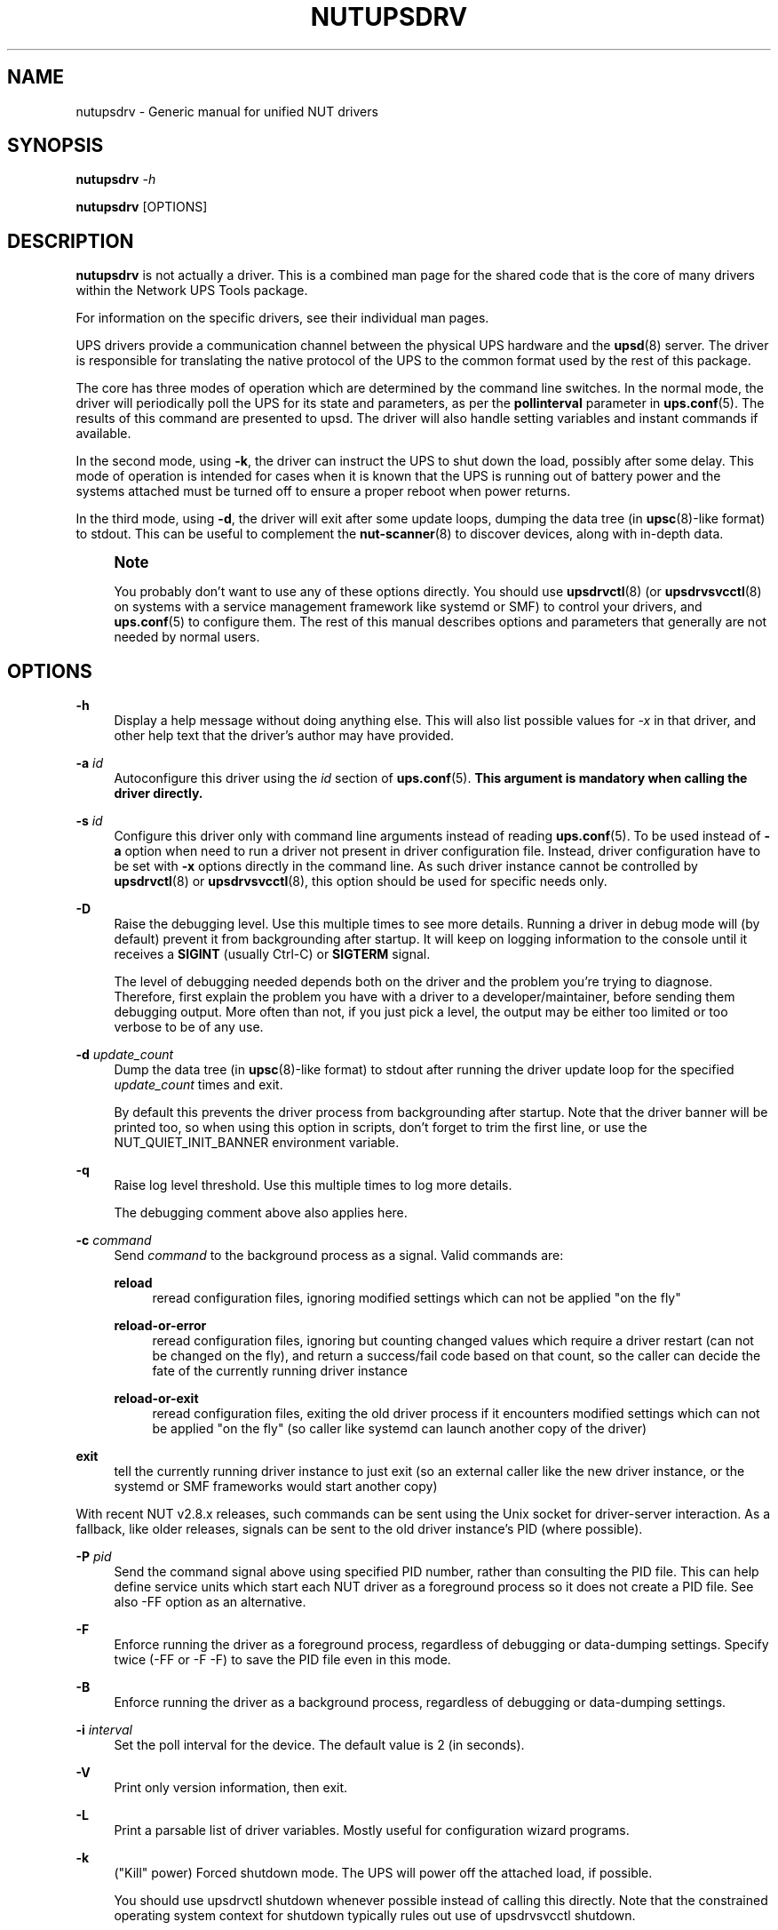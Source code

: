 '\" t
.\"     Title: nutupsdrv
.\"    Author: [FIXME: author] [see http://www.docbook.org/tdg5/en/html/author]
.\" Generator: DocBook XSL Stylesheets vsnapshot <http://docbook.sf.net/>
.\"      Date: 08/08/2025
.\"    Manual: NUT Manual
.\"    Source: Network UPS Tools 2.8.4
.\"  Language: English
.\"
.TH "NUTUPSDRV" "8" "08/08/2025" "Network UPS Tools 2\&.8\&.4" "NUT Manual"
.\" -----------------------------------------------------------------
.\" * Define some portability stuff
.\" -----------------------------------------------------------------
.\" ~~~~~~~~~~~~~~~~~~~~~~~~~~~~~~~~~~~~~~~~~~~~~~~~~~~~~~~~~~~~~~~~~
.\" http://bugs.debian.org/507673
.\" http://lists.gnu.org/archive/html/groff/2009-02/msg00013.html
.\" ~~~~~~~~~~~~~~~~~~~~~~~~~~~~~~~~~~~~~~~~~~~~~~~~~~~~~~~~~~~~~~~~~
.ie \n(.g .ds Aq \(aq
.el       .ds Aq '
.\" -----------------------------------------------------------------
.\" * set default formatting
.\" -----------------------------------------------------------------
.\" disable hyphenation
.nh
.\" disable justification (adjust text to left margin only)
.ad l
.\" -----------------------------------------------------------------
.\" * MAIN CONTENT STARTS HERE *
.\" -----------------------------------------------------------------
.SH "NAME"
nutupsdrv \- Generic manual for unified NUT drivers
.SH "SYNOPSIS"
.sp
\fBnutupsdrv\fR \fI\-h\fR
.sp
\fBnutupsdrv\fR [OPTIONS]
.SH "DESCRIPTION"
.sp
\fBnutupsdrv\fR is not actually a driver\&. This is a combined man page for the shared code that is the core of many drivers within the Network UPS Tools package\&.
.sp
For information on the specific drivers, see their individual man pages\&.
.sp
UPS drivers provide a communication channel between the physical UPS hardware and the \fBupsd\fR(8) server\&. The driver is responsible for translating the native protocol of the UPS to the common format used by the rest of this package\&.
.sp
The core has three modes of operation which are determined by the command line switches\&. In the normal mode, the driver will periodically poll the UPS for its state and parameters, as per the \fBpollinterval\fR parameter in \fBups.conf\fR(5)\&. The results of this command are presented to upsd\&. The driver will also handle setting variables and instant commands if available\&.
.sp
In the second mode, using \fB\-k\fR, the driver can instruct the UPS to shut down the load, possibly after some delay\&. This mode of operation is intended for cases when it is known that the UPS is running out of battery power and the systems attached must be turned off to ensure a proper reboot when power returns\&.
.sp
In the third mode, using \fB\-d\fR, the driver will exit after some update loops, dumping the data tree (in \fBupsc\fR(8)\-like format) to stdout\&. This can be useful to complement the \fBnut-scanner\fR(8) to discover devices, along with in\-depth data\&.
.if n \{\
.sp
.\}
.RS 4
.it 1 an-trap
.nr an-no-space-flag 1
.nr an-break-flag 1
.br
.ps +1
\fBNote\fR
.ps -1
.br
.sp
You probably don\(cqt want to use any of these options directly\&. You should use \fBupsdrvctl\fR(8) (or \fBupsdrvsvcctl\fR(8) on systems with a service management framework like systemd or SMF) to control your drivers, and \fBups.conf\fR(5) to configure them\&. The rest of this manual describes options and parameters that generally are not needed by normal users\&.
.sp .5v
.RE
.SH "OPTIONS"
.PP
\fB\-h\fR
.RS 4
Display a help message without doing anything else\&. This will also list possible values for
\fI\-x\fR
in that driver, and other help text that the driver\(cqs author may have provided\&.
.RE
.PP
\fB\-a\fR \fIid\fR
.RS 4
Autoconfigure this driver using the
\fIid\fR
section of
\fBups.conf\fR(5)\&.
\fBThis argument is mandatory when calling the driver directly\&.\fR
.RE
.PP
\fB\-s\fR \fIid\fR
.RS 4
Configure this driver only with command line arguments instead of reading
\fBups.conf\fR(5)\&. To be used instead of
\fB\-a\fR
option when need to run a driver not present in driver configuration file\&. Instead, driver configuration have to be set with
\fB\-x\fR
options directly in the command line\&. As such driver instance cannot be controlled by
\fBupsdrvctl\fR(8)
or
\fBupsdrvsvcctl\fR(8), this option should be used for specific needs only\&.
.RE
.PP
\fB\-D\fR
.RS 4
Raise the debugging level\&. Use this multiple times to see more details\&. Running a driver in debug mode will (by default) prevent it from backgrounding after startup\&. It will keep on logging information to the console until it receives a
\fBSIGINT\fR
(usually Ctrl\-C) or
\fBSIGTERM\fR
signal\&.
.sp
The level of debugging needed depends both on the driver and the problem you\(cqre trying to diagnose\&. Therefore, first explain the problem you have with a driver to a developer/maintainer, before sending them debugging output\&. More often than not, if you just pick a level, the output may be either too limited or too verbose to be of any use\&.
.RE
.PP
\fB\-d\fR \fIupdate_count\fR
.RS 4
Dump the data tree (in
\fBupsc\fR(8)\-like format) to
stdout
after running the driver update loop for the specified
\fIupdate_count\fR
times and exit\&.
.sp
By default this prevents the driver process from backgrounding after startup\&. Note that the driver banner will be printed too, so when using this option in scripts, don\(cqt forget to trim the first line, or use the
NUT_QUIET_INIT_BANNER
environment variable\&.
.RE
.PP
\fB\-q\fR
.RS 4
Raise log level threshold\&. Use this multiple times to log more details\&.
.sp
The debugging comment above also applies here\&.
.RE
.PP
\fB\-c\fR \fIcommand\fR
.RS 4
Send
\fIcommand\fR
to the background process as a signal\&. Valid commands are:
.PP
\fBreload\fR
.RS 4
reread configuration files, ignoring modified settings which can not be applied "on the fly"
.RE
.PP
\fBreload\-or\-error\fR
.RS 4
reread configuration files, ignoring but counting changed values which require a driver restart (can not be changed on the fly), and return a success/fail code based on that count, so the caller can decide the fate of the currently running driver instance
.RE
.PP
\fBreload\-or\-exit\fR
.RS 4
reread configuration files, exiting the old driver process if it encounters modified settings which can not be applied "on the fly" (so caller like systemd can launch another copy of the driver)
.RE
.RE
.PP
\fBexit\fR
.RS 4
tell the currently running driver instance to just exit (so an external caller like the new driver instance, or the systemd or SMF frameworks would start another copy)
.RE
.sp
With recent NUT v2\&.8\&.x releases, such commands can be sent using the Unix socket for driver\-server interaction\&. As a fallback, like older releases, signals can be sent to the old driver instance\(cqs PID (where possible)\&.
.PP
\fB\-P\fR \fIpid\fR
.RS 4
Send the command signal above using specified PID number, rather than consulting the PID file\&. This can help define service units which start each NUT driver as a foreground process so it does not create a PID file\&. See also
\-FF
option as an alternative\&.
.RE
.PP
\fB\-F\fR
.RS 4
Enforce running the driver as a foreground process, regardless of debugging or data\-dumping settings\&. Specify twice (\-FF
or
\-F \-F) to save the PID file even in this mode\&.
.RE
.PP
\fB\-B\fR
.RS 4
Enforce running the driver as a background process, regardless of debugging or data\-dumping settings\&.
.RE
.PP
\fB\-i\fR \fIinterval\fR
.RS 4
Set the poll interval for the device\&. The default value is 2 (in seconds)\&.
.RE
.PP
\fB\-V\fR
.RS 4
Print only version information, then exit\&.
.RE
.PP
\fB\-L\fR
.RS 4
Print a parsable list of driver variables\&. Mostly useful for configuration wizard programs\&.
.RE
.PP
\fB\-k\fR
.RS 4
("Kill" power) Forced shutdown mode\&. The UPS will power off the attached load, if possible\&.
.sp
You should use
upsdrvctl shutdown
whenever possible instead of calling this directly\&. Note that the constrained operating system context for shutdown typically rules out use of
upsdrvsvcctl shutdown\&.
.RE
.PP
\fB\-r\fR \fIdirectory\fR
.RS 4
The driver will
\fBchroot\fR(2)
to
\fIdirectory\fR
during initialization\&. This can be useful when securing systems\&.
.sp
In addition to the state path, many systems will require
/dev/null
to exist within
\fIdirectory\fR
for this to work\&. The serial ports are opened before the
chroot
call, so you do not need to create them inside the jail\&. In fact, it is somewhat safer if you do not (but reconnection to devices may be no longer possible and could require a full restart of the driver)\&.
.RE
.PP
\fB\-u\fR \fIusername\fR
.RS 4
Override the unprivileged username that the driver may use after startup\&. If started as root, after opening configuration files (and optionally calling
\fBchroot\fR(2), as described in the previous option), the driver will look up
\fIusername\fR
in the
passwd
database, then change to the user and group identities associated with
\fIusername\fR\&. (If started with a nonzero UID or effective UID, the driver will silently ignore this option\&.)
.sp
When compiling NUT from source, the default username is typically
nobody, and this may cause permission errors when the driver opens the UPS device node\&. You can use this option to temporarily override the defaults\&. For testing purposes, you can set this option to
root
to bypass permission errors, especially with USB\-based drivers\&. However, you will want to remove this option later in order to avoid permission conflicts between the driver and the unprivileged copy of
\fBupsd\fR(8)\&.
.RE
.PP
\fB\-g\fR \fIgroupname\fR
.RS 4
Override the unprivileged group name that the driver may use after startup to set permissions for the filesystem socket so
upsd
may still access it if the run\-time
user
of the driver normally would deny that access\&.
.RE
.PP
\fB\-x\fR \fIvar\fR=\fIval\fR
.RS 4
Define a variable called
\fIvar\fR
with the value of
\fIvar\fR
in the driver\&. This varies from driver to driver \(em see their specific man pages for more information\&.
.sp
This is like setting
\fIvar\fR=\fIval\fR
in
\fBups.conf\fR(5), but
\fB\-x\fR
on command line overrides any settings from that file\&.
.sp
Note that for fallback values of NUT variables poorly supported by a specific device and/or its NUT driver, you can specify
default\&.var\&.name=val
to set a default value (may be replaced at run\-time by a reading from the device, if one does arrive), or
override\&.var\&.name=val
to hard\-code a value and ignore its readings from the device even if they are served\&. For example, this is often used with
override\&.battery\&.voltage\&.nominal
when the device reports a single cell in 2V range, and you are interested in a standard battery package in 12V range, for PbAc\&.
.RE
.SH "DIAGNOSTICS"
.sp
Information about the startup process is printed to stdout and/or stderr\&. Additional messages after that point are only available in the syslog, unless the driver remains in foreground (e\&.g\&. due to raised debugging verbosity)\&.
.sp
After \fBupsd\fR(8) starts, the UPS clients such as \fBupsc\fR(8) can be used to query the status of an UPS\&.
.SH "PROGRAM CONTROL"
.sp
You should always use \fBupsdrvctl\fR(8) (or \fBupsdrvsvcctl\fR(8) on systems with a service management framework like systemd or SMF) to control the drivers\&. While drivers can be started by hand for testing purposes, it is not recommended for production use\&.
.SH "FILES"
.PP
ups\&.conf
.RS 4
Required configuration file\&. This contains all details on which drivers to start and where the hardware is attached\&.
.RE
.SH "ENVIRONMENT VARIABLES"
.sp
\fBNUT_DEBUG_LEVEL\fR sets default debug verbosity if no \fB\-D\fR arguments were provided on command line, but does not request that the daemon runs in foreground mode\&.
.sp
\fBNUT_CONFPATH\fR is the path name of the directory that contains ups\&.conf and other configuration files\&. If this variable is not set, drivers use a built\-in default, which is often /usr/local/ups/etc\&.
.sp
\fBNUT_STATEPATH\fR is the path name of the directory in which \fBupsd\fR and drivers keep shared state information\&. If this variable is not set, \fBupsd\fR and drivers use a built\-in default, which is often /var/state/ups\&. The \fBSTATEPATH\fR directive in \fBupsd.conf\fR(5) overrides this variable\&.
.sp
\fBNUT_ALTPIDPATH\fR is the path name of the directory in which \fBupsd\fR and drivers store \&.pid files\&. If this variable is not set, \fBupsd\fR and drivers use either \fBNUT_STATEPATH\fR if set, or ALTPIDPATH if set, or otherwise the built\-in default \fBSTATEPATH\fR\&.
.sp
\fBNUT_QUIET_INIT_UPSNOTIFY=true\fR can be used to prevent daemons which can notify service management frameworks (such as systemd) about passing their lifecycle milestones from emitting such notifications (including those about lack of system support for such modern features, once per run)\&.
.sp
\fBNUT_QUIET_INIT_BANNER=true\fR can be used to suppress NUT tool name and version banner\&. NOT recommended for services due to adverse troubleshooting impact, but may be helpful in shell profiles or scripts which process NUT tool outputs\&.
.SH "BUGS"
.sp
Some of the drivers may have bugs\&. See their manuals for more information\&.
.SH "SEE ALSO"
.SS "Configuration:"
.sp
.RS 4
.ie n \{\
\h'-04'\(bu\h'+03'\c
.\}
.el \{\
.sp -1
.IP \(bu 2.3
.\}
\fBups.conf\fR(5)
.RE
.sp
.RS 4
.ie n \{\
\h'-04'\(bu\h'+03'\c
.\}
.el \{\
.sp -1
.IP \(bu 2.3
.\}
\fBnut.conf\fR(5)
.RE
.SS "Server:"
.sp
.RS 4
.ie n \{\
\h'-04'\(bu\h'+03'\c
.\}
.el \{\
.sp -1
.IP \(bu 2.3
.\}
\fBupsd\fR(8)
.RE
.SS "Clients:"
.sp
.RS 4
.ie n \{\
\h'-04'\(bu\h'+03'\c
.\}
.el \{\
.sp -1
.IP \(bu 2.3
.\}
\fBupsc\fR(8)
.RE
.sp
.RS 4
.ie n \{\
\h'-04'\(bu\h'+03'\c
.\}
.el \{\
.sp -1
.IP \(bu 2.3
.\}
\fBupscmd\fR(8)
.RE
.sp
.RS 4
.ie n \{\
\h'-04'\(bu\h'+03'\c
.\}
.el \{\
.sp -1
.IP \(bu 2.3
.\}
\fBupsrw\fR(8)
.RE
.sp
.RS 4
.ie n \{\
\h'-04'\(bu\h'+03'\c
.\}
.el \{\
.sp -1
.IP \(bu 2.3
.\}
\fBupslog\fR(8)
.RE
.sp
.RS 4
.ie n \{\
\h'-04'\(bu\h'+03'\c
.\}
.el \{\
.sp -1
.IP \(bu 2.3
.\}
\fBupsmon\fR(8)
.RE
.SS "CGI programs:"
.sp
.RS 4
.ie n \{\
\h'-04'\(bu\h'+03'\c
.\}
.el \{\
.sp -1
.IP \(bu 2.3
.\}
\fBupsset.cgi\fR(8)
.RE
.sp
.RS 4
.ie n \{\
\h'-04'\(bu\h'+03'\c
.\}
.el \{\
.sp -1
.IP \(bu 2.3
.\}
\fBupsstats.cgi\fR(8)
.RE
.sp
.RS 4
.ie n \{\
\h'-04'\(bu\h'+03'\c
.\}
.el \{\
.sp -1
.IP \(bu 2.3
.\}
\fBupsimage.cgi\fR(8)
.RE
.SS "Driver control:"
.sp
.RS 4
.ie n \{\
\h'-04'\(bu\h'+03'\c
.\}
.el \{\
.sp -1
.IP \(bu 2.3
.\}
\fBnut-driver-enumerator\fR(8)
.RE
.sp
.RS 4
.ie n \{\
\h'-04'\(bu\h'+03'\c
.\}
.el \{\
.sp -1
.IP \(bu 2.3
.\}
\fBupsdrvctl\fR(8)
.RE
.sp
.RS 4
.ie n \{\
\h'-04'\(bu\h'+03'\c
.\}
.el \{\
.sp -1
.IP \(bu 2.3
.\}
\fBupsdrvsvcctl\fR(8)
.RE
.SS "Drivers:"
.sp
.RS 4
.ie n \{\
\h'-04'\(bu\h'+03'\c
.\}
.el \{\
.sp -1
.IP \(bu 2.3
.\}
\fBadelsystem_cbi\fR(8)
.RE
.sp
.RS 4
.ie n \{\
\h'-04'\(bu\h'+03'\c
.\}
.el \{\
.sp -1
.IP \(bu 2.3
.\}
\fBal175\fR(8)
.RE
.sp
.RS 4
.ie n \{\
\h'-04'\(bu\h'+03'\c
.\}
.el \{\
.sp -1
.IP \(bu 2.3
.\}
\fBapc_modbus\fR(8)
.RE
.sp
.RS 4
.ie n \{\
\h'-04'\(bu\h'+03'\c
.\}
.el \{\
.sp -1
.IP \(bu 2.3
.\}
\fBapcsmart-old\fR(8)
.RE
.sp
.RS 4
.ie n \{\
\h'-04'\(bu\h'+03'\c
.\}
.el \{\
.sp -1
.IP \(bu 2.3
.\}
\fBapcsmart\fR(8)
.RE
.sp
.RS 4
.ie n \{\
\h'-04'\(bu\h'+03'\c
.\}
.el \{\
.sp -1
.IP \(bu 2.3
.\}
\fBapcupsd-ups\fR(8)
.RE
.sp
.RS 4
.ie n \{\
\h'-04'\(bu\h'+03'\c
.\}
.el \{\
.sp -1
.IP \(bu 2.3
.\}
\fBasem\fR(8)
.RE
.sp
.RS 4
.ie n \{\
\h'-04'\(bu\h'+03'\c
.\}
.el \{\
.sp -1
.IP \(bu 2.3
.\}
\fBbcmxcp\fR(8)
.RE
.sp
.RS 4
.ie n \{\
\h'-04'\(bu\h'+03'\c
.\}
.el \{\
.sp -1
.IP \(bu 2.3
.\}
\fBbcmxcp_usb\fR(8)
.RE
.sp
.RS 4
.ie n \{\
\h'-04'\(bu\h'+03'\c
.\}
.el \{\
.sp -1
.IP \(bu 2.3
.\}
\fBbelkin\fR(8)
.RE
.sp
.RS 4
.ie n \{\
\h'-04'\(bu\h'+03'\c
.\}
.el \{\
.sp -1
.IP \(bu 2.3
.\}
\fBbelkinunv\fR(8)
.RE
.sp
.RS 4
.ie n \{\
\h'-04'\(bu\h'+03'\c
.\}
.el \{\
.sp -1
.IP \(bu 2.3
.\}
\fBbestfcom\fR(8)
.RE
.sp
.RS 4
.ie n \{\
\h'-04'\(bu\h'+03'\c
.\}
.el \{\
.sp -1
.IP \(bu 2.3
.\}
\fBbestfortress\fR(8)
.RE
.sp
.RS 4
.ie n \{\
\h'-04'\(bu\h'+03'\c
.\}
.el \{\
.sp -1
.IP \(bu 2.3
.\}
\fBbestuferrups\fR(8)
.RE
.sp
.RS 4
.ie n \{\
\h'-04'\(bu\h'+03'\c
.\}
.el \{\
.sp -1
.IP \(bu 2.3
.\}
\fBbestups\fR(8)
.RE
.sp
.RS 4
.ie n \{\
\h'-04'\(bu\h'+03'\c
.\}
.el \{\
.sp -1
.IP \(bu 2.3
.\}
\fBbicker_ser\fR(8)
.RE
.sp
.RS 4
.ie n \{\
\h'-04'\(bu\h'+03'\c
.\}
.el \{\
.sp -1
.IP \(bu 2.3
.\}
\fBblazer-common\fR(8)
.RE
.sp
.RS 4
.ie n \{\
\h'-04'\(bu\h'+03'\c
.\}
.el \{\
.sp -1
.IP \(bu 2.3
.\}
\fBblazer_ser\fR(8)
.RE
.sp
.RS 4
.ie n \{\
\h'-04'\(bu\h'+03'\c
.\}
.el \{\
.sp -1
.IP \(bu 2.3
.\}
\fBblazer_usb\fR(8)
.RE
.sp
.RS 4
.ie n \{\
\h'-04'\(bu\h'+03'\c
.\}
.el \{\
.sp -1
.IP \(bu 2.3
.\}
\fBclone-outlet\fR(8)
.RE
.sp
.RS 4
.ie n \{\
\h'-04'\(bu\h'+03'\c
.\}
.el \{\
.sp -1
.IP \(bu 2.3
.\}
\fBclone\fR(8)
.RE
.sp
.RS 4
.ie n \{\
\h'-04'\(bu\h'+03'\c
.\}
.el \{\
.sp -1
.IP \(bu 2.3
.\}
\fBdummy-ups\fR(8)
.RE
.sp
.RS 4
.ie n \{\
\h'-04'\(bu\h'+03'\c
.\}
.el \{\
.sp -1
.IP \(bu 2.3
.\}
\fBetapro\fR(8)
.RE
.sp
.RS 4
.ie n \{\
\h'-04'\(bu\h'+03'\c
.\}
.el \{\
.sp -1
.IP \(bu 2.3
.\}
\fBeverups\fR(8)
.RE
.sp
.RS 4
.ie n \{\
\h'-04'\(bu\h'+03'\c
.\}
.el \{\
.sp -1
.IP \(bu 2.3
.\}
\fBfailover\fR(8)
.RE
.sp
.RS 4
.ie n \{\
\h'-04'\(bu\h'+03'\c
.\}
.el \{\
.sp -1
.IP \(bu 2.3
.\}
\fBgamatronic\fR(8)
.RE
.sp
.RS 4
.ie n \{\
\h'-04'\(bu\h'+03'\c
.\}
.el \{\
.sp -1
.IP \(bu 2.3
.\}
\fBgeneric_gpio\fR(8)
.RE
.sp
.RS 4
.ie n \{\
\h'-04'\(bu\h'+03'\c
.\}
.el \{\
.sp -1
.IP \(bu 2.3
.\}
\fBgeneric_modbus\fR(8)
.RE
.sp
.RS 4
.ie n \{\
\h'-04'\(bu\h'+03'\c
.\}
.el \{\
.sp -1
.IP \(bu 2.3
.\}
\fBgenericups\fR(8)
.RE
.sp
.RS 4
.ie n \{\
\h'-04'\(bu\h'+03'\c
.\}
.el \{\
.sp -1
.IP \(bu 2.3
.\}
\fBhuawei-ups2000\fR(8)
.RE
.sp
.RS 4
.ie n \{\
\h'-04'\(bu\h'+03'\c
.\}
.el \{\
.sp -1
.IP \(bu 2.3
.\}
\fBhwmon_ina219\fR(8)
.RE
.sp
.RS 4
.ie n \{\
\h'-04'\(bu\h'+03'\c
.\}
.el \{\
.sp -1
.IP \(bu 2.3
.\}
\fBisbmex\fR(8)
.RE
.sp
.RS 4
.ie n \{\
\h'-04'\(bu\h'+03'\c
.\}
.el \{\
.sp -1
.IP \(bu 2.3
.\}
\fBivtscd\fR(8)
.RE
.sp
.RS 4
.ie n \{\
\h'-04'\(bu\h'+03'\c
.\}
.el \{\
.sp -1
.IP \(bu 2.3
.\}
\fBliebert-esp2\fR(8)
.RE
.sp
.RS 4
.ie n \{\
\h'-04'\(bu\h'+03'\c
.\}
.el \{\
.sp -1
.IP \(bu 2.3
.\}
\fBliebert-gxe\fR(8)
.RE
.sp
.RS 4
.ie n \{\
\h'-04'\(bu\h'+03'\c
.\}
.el \{\
.sp -1
.IP \(bu 2.3
.\}
\fBliebert\fR(8)
.RE
.sp
.RS 4
.ie n \{\
\h'-04'\(bu\h'+03'\c
.\}
.el \{\
.sp -1
.IP \(bu 2.3
.\}
\fBmacosx-ups\fR(8)
.RE
.sp
.RS 4
.ie n \{\
\h'-04'\(bu\h'+03'\c
.\}
.el \{\
.sp -1
.IP \(bu 2.3
.\}
\fBmasterguard\fR(8)
.RE
.sp
.RS 4
.ie n \{\
\h'-04'\(bu\h'+03'\c
.\}
.el \{\
.sp -1
.IP \(bu 2.3
.\}
\fBmetasys\fR(8)
.RE
.sp
.RS 4
.ie n \{\
\h'-04'\(bu\h'+03'\c
.\}
.el \{\
.sp -1
.IP \(bu 2.3
.\}
\fBmge-shut\fR(8)
.RE
.sp
.RS 4
.ie n \{\
\h'-04'\(bu\h'+03'\c
.\}
.el \{\
.sp -1
.IP \(bu 2.3
.\}
\fBmge-utalk\fR(8)
.RE
.sp
.RS 4
.ie n \{\
\h'-04'\(bu\h'+03'\c
.\}
.el \{\
.sp -1
.IP \(bu 2.3
.\}
\fBmicrodowell\fR(8)
.RE
.sp
.RS 4
.ie n \{\
\h'-04'\(bu\h'+03'\c
.\}
.el \{\
.sp -1
.IP \(bu 2.3
.\}
\fBmicrosol-apc\fR(8)
.RE
.sp
.RS 4
.ie n \{\
\h'-04'\(bu\h'+03'\c
.\}
.el \{\
.sp -1
.IP \(bu 2.3
.\}
\fBnetxml-ups\fR(8)
.RE
.sp
.RS 4
.ie n \{\
\h'-04'\(bu\h'+03'\c
.\}
.el \{\
.sp -1
.IP \(bu 2.3
.\}
\fBnhs_ser\fR(8)
.RE
.sp
.RS 4
.ie n \{\
\h'-04'\(bu\h'+03'\c
.\}
.el \{\
.sp -1
.IP \(bu 2.3
.\}
\fBnut-ipmipsu\fR(8)
.RE
.sp
.RS 4
.ie n \{\
\h'-04'\(bu\h'+03'\c
.\}
.el \{\
.sp -1
.IP \(bu 2.3
.\}
\fBnut_usb_addvars\fR(8)
.RE
.sp
.RS 4
.ie n \{\
\h'-04'\(bu\h'+03'\c
.\}
.el \{\
.sp -1
.IP \(bu 2.3
.\}
\fBnutdrv_atcl_usb\fR(8)
.RE
.sp
.RS 4
.ie n \{\
\h'-04'\(bu\h'+03'\c
.\}
.el \{\
.sp -1
.IP \(bu 2.3
.\}
\fBnutdrv_hashx\fR(8)
.RE
.sp
.RS 4
.ie n \{\
\h'-04'\(bu\h'+03'\c
.\}
.el \{\
.sp -1
.IP \(bu 2.3
.\}
\fBnutdrv_qx\fR(8)
.RE
.sp
.RS 4
.ie n \{\
\h'-04'\(bu\h'+03'\c
.\}
.el \{\
.sp -1
.IP \(bu 2.3
.\}
\fBnutdrv_siemens_sitop\fR(8)
.RE
.sp
.RS 4
.ie n \{\
\h'-04'\(bu\h'+03'\c
.\}
.el \{\
.sp -1
.IP \(bu 2.3
.\}
\fBoneac\fR(8)
.RE
.sp
.RS 4
.ie n \{\
\h'-04'\(bu\h'+03'\c
.\}
.el \{\
.sp -1
.IP \(bu 2.3
.\}
\fBoptiups\fR(8)
.RE
.sp
.RS 4
.ie n \{\
\h'-04'\(bu\h'+03'\c
.\}
.el \{\
.sp -1
.IP \(bu 2.3
.\}
\fBphoenixcontact_modbus\fR(8)
.RE
.sp
.RS 4
.ie n \{\
\h'-04'\(bu\h'+03'\c
.\}
.el \{\
.sp -1
.IP \(bu 2.3
.\}
\fBpijuice\fR(8)
.RE
.sp
.RS 4
.ie n \{\
\h'-04'\(bu\h'+03'\c
.\}
.el \{\
.sp -1
.IP \(bu 2.3
.\}
\fBpowercom\fR(8)
.RE
.sp
.RS 4
.ie n \{\
\h'-04'\(bu\h'+03'\c
.\}
.el \{\
.sp -1
.IP \(bu 2.3
.\}
\fBpowerman-pdu\fR(8)
.RE
.sp
.RS 4
.ie n \{\
\h'-04'\(bu\h'+03'\c
.\}
.el \{\
.sp -1
.IP \(bu 2.3
.\}
\fBpowerpanel\fR(8)
.RE
.sp
.RS 4
.ie n \{\
\h'-04'\(bu\h'+03'\c
.\}
.el \{\
.sp -1
.IP \(bu 2.3
.\}
\fBpowervar_cx_ser\fR(8)
.RE
.sp
.RS 4
.ie n \{\
\h'-04'\(bu\h'+03'\c
.\}
.el \{\
.sp -1
.IP \(bu 2.3
.\}
\fBpowervar_cx_usb\fR(8)
.RE
.sp
.RS 4
.ie n \{\
\h'-04'\(bu\h'+03'\c
.\}
.el \{\
.sp -1
.IP \(bu 2.3
.\}
\fBrhino\fR(8)
.RE
.sp
.RS 4
.ie n \{\
\h'-04'\(bu\h'+03'\c
.\}
.el \{\
.sp -1
.IP \(bu 2.3
.\}
\fBrichcomm_usb\fR(8)
.RE
.sp
.RS 4
.ie n \{\
\h'-04'\(bu\h'+03'\c
.\}
.el \{\
.sp -1
.IP \(bu 2.3
.\}
\fBriello_ser\fR(8)
.RE
.sp
.RS 4
.ie n \{\
\h'-04'\(bu\h'+03'\c
.\}
.el \{\
.sp -1
.IP \(bu 2.3
.\}
\fBriello_usb\fR(8)
.RE
.sp
.RS 4
.ie n \{\
\h'-04'\(bu\h'+03'\c
.\}
.el \{\
.sp -1
.IP \(bu 2.3
.\}
\fBsafenet\fR(8)
.RE
.sp
.RS 4
.ie n \{\
\h'-04'\(bu\h'+03'\c
.\}
.el \{\
.sp -1
.IP \(bu 2.3
.\}
\fBsms_ser\fR(8)
.RE
.sp
.RS 4
.ie n \{\
\h'-04'\(bu\h'+03'\c
.\}
.el \{\
.sp -1
.IP \(bu 2.3
.\}
\fBsnmp-ups\fR(8)
.RE
.sp
.RS 4
.ie n \{\
\h'-04'\(bu\h'+03'\c
.\}
.el \{\
.sp -1
.IP \(bu 2.3
.\}
\fBsocomec_jbus\fR(8)
.RE
.sp
.RS 4
.ie n \{\
\h'-04'\(bu\h'+03'\c
.\}
.el \{\
.sp -1
.IP \(bu 2.3
.\}
\fBsolis\fR(8)
.RE
.sp
.RS 4
.ie n \{\
\h'-04'\(bu\h'+03'\c
.\}
.el \{\
.sp -1
.IP \(bu 2.3
.\}
\fBtripplite\fR(8)
.RE
.sp
.RS 4
.ie n \{\
\h'-04'\(bu\h'+03'\c
.\}
.el \{\
.sp -1
.IP \(bu 2.3
.\}
\fBtripplite_usb\fR(8)
.RE
.sp
.RS 4
.ie n \{\
\h'-04'\(bu\h'+03'\c
.\}
.el \{\
.sp -1
.IP \(bu 2.3
.\}
\fBtripplitesu\fR(8)
.RE
.sp
.RS 4
.ie n \{\
\h'-04'\(bu\h'+03'\c
.\}
.el \{\
.sp -1
.IP \(bu 2.3
.\}
\fBupscode2\fR(8)
.RE
.sp
.RS 4
.ie n \{\
\h'-04'\(bu\h'+03'\c
.\}
.el \{\
.sp -1
.IP \(bu 2.3
.\}
\fBusbhid-ups\fR(8)
.RE
.sp
.RS 4
.ie n \{\
\h'-04'\(bu\h'+03'\c
.\}
.el \{\
.sp -1
.IP \(bu 2.3
.\}
\fBve-direct\fR(8)
.RE
.sp
.RS 4
.ie n \{\
\h'-04'\(bu\h'+03'\c
.\}
.el \{\
.sp -1
.IP \(bu 2.3
.\}
\fBvictronups\fR(8)
.RE
.SS "Internet resources:"
.sp
The NUT (Network UPS Tools) home page: https://www\&.networkupstools\&.org/historic/v2\&.8\&.4/
